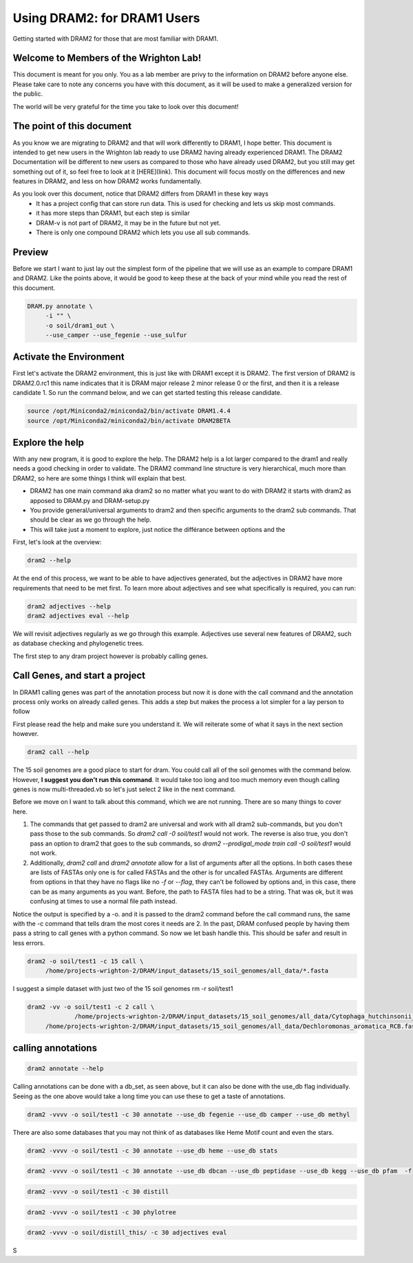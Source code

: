 .. _dram1_to_dram2:

Using DRAM2: for DRAM1 Users
=====================

Getting started with DRAM2 for those that are most familiar with DRAM1.


Welcome to Members of the Wrighton Lab!
------------------------------------

This document is meant for you only. You as a lab member are privy to the information on DRAM2 before anyone else. Please take care to note any concerns you have with this document, as it will be used to make a generalized version for the public.

The world will be very grateful for the time you take to look over this document!

The point of this document
--------------------------

As you know we are migrating to DRAM2 and that will work differently to DRAM1, I hope better. This document is intended to get new users in the Wrighton lab ready to use DRAM2 having already experienced DRAM1. The DRAM2 Documentation will be different to new users as compared to those who have already used DRAM2, but you still may get something out of it, so feel free to look at it [HERE](link). This document will focus mostly on the differences and new features in DRAM2, and less on how DRAM2 works fundamentally.

As you look over this document, notice that DRAM2 differs from DRAM1 in these key ways
 * It has a project config that can store run data. This is used for checking and lets us skip most commands.
 * it has more steps than DRAM1, but each step is similar
 * DRAM-v is not part of DRAM2, it may be in the future but not yet.
 * There is only one compound DRAM2 which lets you use all sub commands.


Preview
-------

Before we start I want to just lay out the simplest form of the pipeline that we will use as an example to compare DRAM1 and DRAM2. Like the points above, it would be good to keep these at the back of your mind while you read the rest of this document.

.. code-block:: bash

   DRAM.py annotate \
       	-i "" \
       	-o soil/dram1_out \
       	--use_camper --use_fegenie --use_sulfur

Activate the Environment
------------------------

First let's activate the DRAM2 environment, this is just like with DRAM1 except it is DRAM2. The first version of DRAM2 is DRAM2.0.rc1 this name indicates that it is DRAM major release 2 minor release 0 or the first, and then it is a release candidate 1.
So run the command below, and we can get started testing this release candidate.

.. code-block:: bash

   source /opt/Miniconda2/miniconda2/bin/activate DRAM1.4.4
   source /opt/Miniconda2/miniconda2/bin/activate DRAM2BETA


Explore the help
----------------

With any new program, it is good to explore the help. The DRAM2 help is a lot larger compared to the dram1 and really needs a good checking in order to validate. The DRAM2 command line structure is very hierarchical, much more than DRAM2, so here are some things I think will explain that best.

* DRAM2 has one main command aka dram2 so no matter what you want to do with DRAM2 it starts with dram2 as apposed to DRAM.py and DRAM-setup.py
* You provide general/universal arguments to dram2 and then specific arguments to the dram2 sub commands. That should be clear as we go through the help.
* This will take just a moment to explore, just notice the différance between options and the

First, let's look at the overview:

.. code-block:: bash

	dram2 --help

At the end of this process, we want to be able to have adjectives generated, but the adjectives in DRAM2 have more requirements that need to be met first. To learn more about adjectives and see what specifically is required, you can run:

.. code-block:: bash

   dram2 adjectives --help
   dram2 adjectives eval --help

We will revisit adjectives regularly as we go through this example. Adjectives use several new features of DRAM2, such as database checking and phylogenetic trees.

The first step to any dram project however is probably calling genes.

Call Genes, and start a project
-------------------------------

In DRAM1 calling genes was part of the annotation process but now it is done with the call command and the annotation process only works on already called genes. This adds a step but makes the process a lot simpler for a lay person to follow

First please read the help and make sure you understand it. We will reiterate some of what it says in the next section however.


.. code-block:: bash

   dram2 call --help

The 15 soil genomes are a good place to start for dram. You could call all of the soil genomes with the command below. However, **I suggest you don't run this command**. It would take too long and too much memory even though calling genes is now multi-threaded.vb so let's just select 2 like in the next command.

Before we move on I want to talk about this command, which we are not running.  There are so many things to cover here.

#. The commands that get passed to dram2 are universal and work with all dram2 sub-commands, but you don't pass those to the sub commands. So `dram2 call -0 soil/test1` would not work. The reverse is also true, you don't pass an option to dram2 that goes to the sub commands, so `dram2 --prodigal_mode train call -0 soil/test1` would not work.
#. Additionally, `dram2 call` and `dram2 annotate` allow for a list of arguments after all the options. In both cases these are lists of FASTAs only one is for called FASTAs and the other is for uncalled FASTAs. Arguments are different from options in that they have no flags like no `-f` or `--flag`, they can't be followed by options and,  in this case, there can be as many arguments as you want. Before, the path to FASTA files had to be a string. That was ok, but it was confusing at times to use a normal file path instead.

Notice the output is specified by a -o. and it is passed to the dram2 command before the call command runs, the same with the -c command that tells dram the most cores it needs are 2.
In the past, DRAM confused people by having them pass a string to call genes with a python command. So now we let bash handle this. This should be safer and result in less errors.


.. code-block:: bash

   dram2 -o soil/test1 -c 15 call \
      	/home/projects-wrighton-2/DRAM/input_datasets/15_soil_genomes/all_data/*.fasta

I suggest a simple dataset with just two of the 15 soil genomes
rm -r soil/test1

.. code-block:: bash

   dram2 -vv -o soil/test1 -c 2 call \
        	/home/projects-wrighton-2/DRAM/input_datasets/15_soil_genomes/all_data/Cytophaga_hutchinsonii_ATCC_33406.fasta \
       	/home/projects-wrighton-2/DRAM/input_datasets/15_soil_genomes/all_data/Dechloromonas_aromatica_RCB.fasta

calling annotations
-------------------


.. code-block:: bash

  dram2 annotate --help


Calling annotations can be done with a db_set, as seen above, but it can also be done with the use_db flag individually. Seeing as the one above would take a long time you can use these to get a taste of annotations.


.. code-block:: bash

  dram2 -vvvv -o soil/test1 -c 30 annotate --use_db fegenie --use_db camper --use_db methyl

There are also some databases that you may not think of as databases like Heme Motif count and even the stars.


.. code-block:: bash

  dram2 -vvvv -o soil/test1 -c 30 annotate --use_db heme --use_db stats


.. code-block:: bash

  dram2 -vvvv -o soil/test1 -c 30 annotate --use_db dbcan --use_db peptidase --use_db kegg --use_db pfam  -f


.. code-block:: bash

  dram2 -vvvv -o soil/test1 -c 30 distill


.. code-block:: bash

   dram2 -vvvv -o soil/test1 -c 30 phylotree


.. code-block:: bash

   dram2 -vvvv -o soil/distill_this/ -c 30 adjectives eval


S
